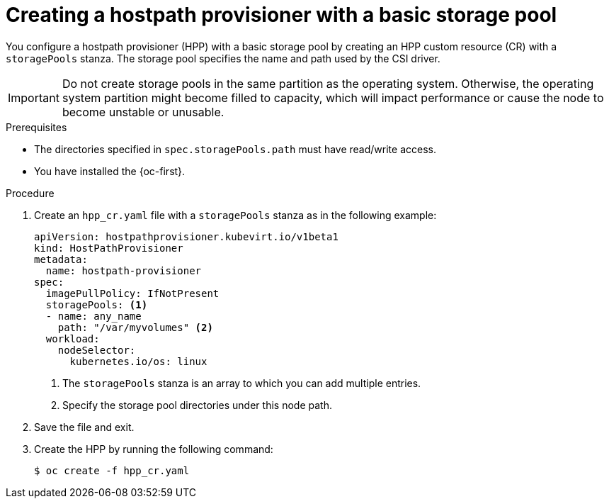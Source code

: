 // Module included in the following assemblies:
//
// * virt/storage/virt-configuring-local-storage-with-hpp.adoc
// * virt/post_installation_configuration/virt-post-install-storage-config.adoc

:_mod-docs-content-type: PROCEDURE
[id="virt-creating-hpp-basic-storage-pool_{context}"]
= Creating a hostpath provisioner with a basic storage pool

You configure a hostpath provisioner (HPP) with a basic storage pool by creating an HPP custom resource (CR) with a `storagePools` stanza. The storage pool specifies the name and path used by the CSI driver.

[IMPORTANT]
====
Do not create storage pools in the same partition as the operating system. Otherwise, the operating system partition might become filled to capacity, which will impact performance or cause the node to become unstable or unusable.
====

.Prerequisites

* The directories specified in `spec.storagePools.path` must have read/write access.
* You have installed the {oc-first}.

.Procedure

. Create an `hpp_cr.yaml` file with a `storagePools` stanza as in the following example:
+
[source,yaml]
----
apiVersion: hostpathprovisioner.kubevirt.io/v1beta1
kind: HostPathProvisioner
metadata:
  name: hostpath-provisioner
spec:
  imagePullPolicy: IfNotPresent
  storagePools: <1>
  - name: any_name
    path: "/var/myvolumes" <2>
  workload:
    nodeSelector:
      kubernetes.io/os: linux
----
<1> The `storagePools` stanza is an array to which you can add multiple entries.
<2> Specify the storage pool directories under this node path.

. Save the file and exit.

. Create the HPP by running the following command:
+
[source,terminal]
----
$ oc create -f hpp_cr.yaml
----
